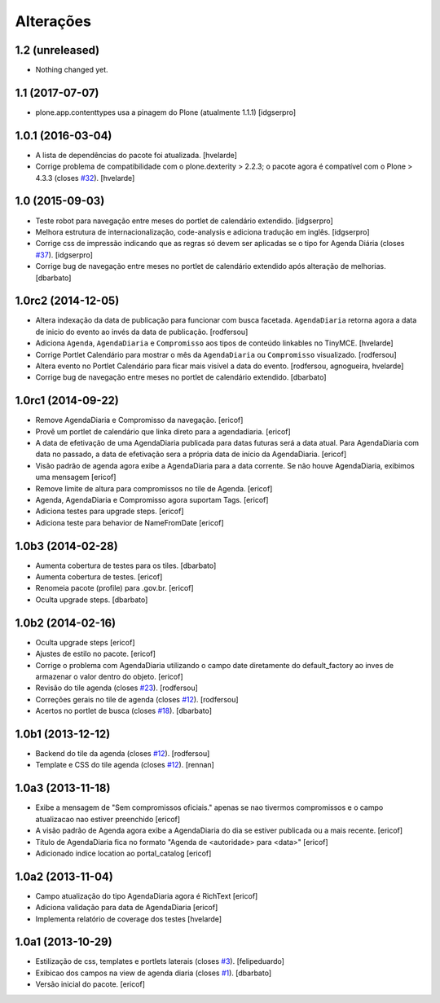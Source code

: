 Alterações
----------

1.2 (unreleased)
^^^^^^^^^^^^^^^^

- Nothing changed yet.


1.1 (2017-07-07)
^^^^^^^^^^^^^^^^^^

- plone.app.contenttypes usa a pinagem do Plone (atualmente 1.1.1)
  [idgserpro]


1.0.1 (2016-03-04)
^^^^^^^^^^^^^^^^^^

- A lista de dependências do pacote foi atualizada.
  [hvelarde]

- Corrige problema de compatibilidade com o plone.dexterity > 2.2.3;
  o pacote agora é compatível com o Plone > 4.3.3 (closes `#32`_).
  [hvelarde]


1.0 (2015-09-03)
^^^^^^^^^^^^^^^^

* Teste robot para navegação entre meses do portlet de calendário extendido.
  [idgserpro]

* Melhora estrutura de internacionalização, code-analysis e adiciona tradução
  em inglês.
  [idgserpro]

* Corrige css de impressão indicando que as regras só devem ser aplicadas se o tipo for Agenda Diária (closes `#37`_).
  [idgserpro]

* Corrige bug de navegação entre meses no portlet de calendário extendido após alteração de melhorias.
  [dbarbato]


1.0rc2 (2014-12-05)
^^^^^^^^^^^^^^^^^^^

* Altera indexação da data de publicação para funcionar com busca facetada.
  ``AgendaDiaria`` retorna agora a data de inicio do evento ao invés da data de publicação.
  [rodfersou]

* Adiciona ``Agenda``, ``AgendaDiaria`` e ``Compromisso`` aos tipos de conteúdo linkables no TinyMCE.
  [hvelarde]

* Corrige Portlet Calendário para mostrar o mês da ``AgendaDiaria`` ou ``Compromisso`` visualizado.
  [rodfersou]

* Altera evento no Portlet Calendário para ficar mais visível a data do evento.
  [rodfersou, agnogueira, hvelarde]

* Corrige bug de navegação entre meses no portlet de calendário extendido.
  [dbarbato]


1.0rc1 (2014-09-22)
^^^^^^^^^^^^^^^^^^^

* Remove AgendaDiaria e Compromisso da navegação.
  [ericof]

* Provê um portlet de calendário que linka direto para a agendadiaria.
  [ericof]

* A data de efetivação de uma AgendaDiaria publicada para datas futuras será a data atual.
  Para AgendaDiaria com data no passado, a data de efetivação sera a própria data de início da AgendaDiaria.
  [ericof]

* Visão padrão de agenda agora exibe a AgendaDiaria para a data corrente.
  Se não houve AgendaDiaria, exibimos uma mensagem
  [ericof]

* Remove limite de altura para compromissos no tile de Agenda.
  [ericof]

* Agenda, AgendaDiaria e Compromisso agora suportam Tags.
  [ericof]

* Adiciona testes para upgrade steps.
  [ericof]

* Adiciona teste para behavior de NameFromDate
  [ericof]

1.0b3 (2014-02-28)
^^^^^^^^^^^^^^^^^^

* Aumenta cobertura de testes para os tiles.
  [dbarbato]

* Aumenta cobertura de testes.
  [ericof]

* Renomeia pacote (profile) para .gov.br.
  [ericof]

* Oculta upgrade steps.
  [dbarbato]


1.0b2 (2014-02-16)
^^^^^^^^^^^^^^^^^^

* Oculta upgrade steps
  [ericof]

* Ajustes de estilo no pacote.
  [ericof]

* Corrige o problema com AgendaDiaria utilizando o campo date diretamente
  do default_factory ao inves de armazenar o valor dentro do objeto.
  [ericof]

* Revisão do tile agenda (closes `#23`_).
  [rodfersou]

* Correções gerais no tile de agenda (closes `#12`_).
  [rodfersou]

* Acertos no portlet de busca (closes `#18`_).
  [dbarbato]


1.0b1 (2013-12-12)
^^^^^^^^^^^^^^^^^^

* Backend do tile da agenda (closes `#12`_).
  [rodfersou]

* Template e CSS do tile agenda (closes `#12`_).
  [rennan]


1.0a3 (2013-11-18)
^^^^^^^^^^^^^^^^^^

* Exibe a mensagem de "Sem compromissos oficiais." apenas se
  nao tivermos compromissos e o campo atualizacao nao
  estiver preenchido
  [ericof]

* A visão padrão de Agenda agora exibe a AgendaDiaria
  do dia se estiver publicada ou a mais recente.
  [ericof]

* Título de AgendaDiaria fica no formato
  "Agenda de <autoridade> para <data>"
  [ericof]

* Adicionado indice location ao portal_catalog
  [ericof]


1.0a2 (2013-11-04)
^^^^^^^^^^^^^^^^^^

* Campo atualização do tipo AgendaDiaria agora é RichText
  [ericof]

* Adiciona validação para data de AgendaDiaria
  [ericof]

* Implementa relatório de coverage dos testes
  [hvelarde]


1.0a1 (2013-10-29)
^^^^^^^^^^^^^^^^^^

* Estilização de css, templates e portlets laterais (closes `#3`_).
  [felipeduardo]

* Exibicao dos campos na view de agenda diaria (closes `#1`_).
  [dbarbato]

* Versão inicial do pacote.
  [ericof]

.. _`#1`: https://github.com/plonegovbr/brasil.gov.agenda/issues/1
.. _`#3`: https://github.com/plonegovbr/brasil.gov.agenda/issues/3
.. _`#12`: https://github.com/plonegovbr/brasil.gov.agenda/issues/12
.. _`#18`: https://github.com/plonegovbr/brasil.gov.agenda/issues/18
.. _`#23`: https://github.com/plonegovbr/brasil.gov.agenda/issues/23
.. _`#32`: https://github.com/plonegovbr/brasil.gov.agenda/issues/32
.. _`#37`: https://github.com/plonegovbr/brasil.gov.agenda/issues/37
